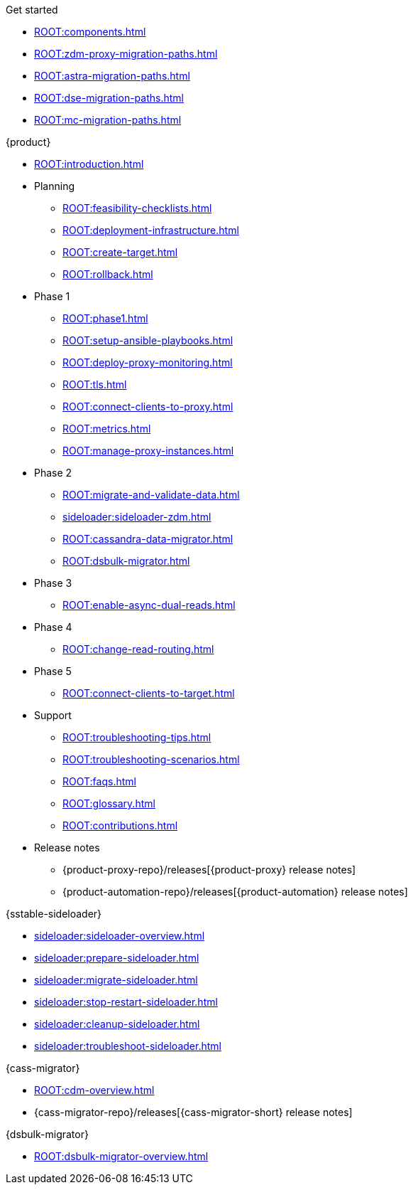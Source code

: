 .Get started
* xref:ROOT:components.adoc[]
* xref:ROOT:zdm-proxy-migration-paths.adoc[]
* xref:ROOT:astra-migration-paths.adoc[]
* xref:ROOT:dse-migration-paths.adoc[]
//* xref:ROOT:hcd-migration-paths.adoc[]
* xref:ROOT:mc-migration-paths.adoc[]

.{product}
* xref:ROOT:introduction.adoc[]
* Planning
** xref:ROOT:feasibility-checklists.adoc[]
** xref:ROOT:deployment-infrastructure.adoc[]
** xref:ROOT:create-target.adoc[]
** xref:ROOT:rollback.adoc[]
* Phase 1
** xref:ROOT:phase1.adoc[]
** xref:ROOT:setup-ansible-playbooks.adoc[]
** xref:ROOT:deploy-proxy-monitoring.adoc[]
** xref:ROOT:tls.adoc[]
** xref:ROOT:connect-clients-to-proxy.adoc[]
** xref:ROOT:metrics.adoc[]
** xref:ROOT:manage-proxy-instances.adoc[]
* Phase 2
** xref:ROOT:migrate-and-validate-data.adoc[]
** xref:sideloader:sideloader-zdm.adoc[]
** xref:ROOT:cassandra-data-migrator.adoc[]
** xref:ROOT:dsbulk-migrator.adoc[]
* Phase 3
** xref:ROOT:enable-async-dual-reads.adoc[]
* Phase 4
** xref:ROOT:change-read-routing.adoc[]
* Phase 5
** xref:ROOT:connect-clients-to-target.adoc[]
* Support
** xref:ROOT:troubleshooting-tips.adoc[]
** xref:ROOT:troubleshooting-scenarios.adoc[]
** xref:ROOT:faqs.adoc[]
** xref:ROOT:glossary.adoc[]
** xref:ROOT:contributions.adoc[]
* Release notes
** {product-proxy-repo}/releases[{product-proxy} release notes]
** {product-automation-repo}/releases[{product-automation} release notes]

.{sstable-sideloader}
* xref:sideloader:sideloader-overview.adoc[]
* xref:sideloader:prepare-sideloader.adoc[]
* xref:sideloader:migrate-sideloader.adoc[]
* xref:sideloader:stop-restart-sideloader.adoc[]
* xref:sideloader:cleanup-sideloader.adoc[]
* xref:sideloader:troubleshoot-sideloader.adoc[]

.{cass-migrator}
* xref:ROOT:cdm-overview.adoc[]
* {cass-migrator-repo}/releases[{cass-migrator-short} release notes]

.{dsbulk-migrator}
* xref:ROOT:dsbulk-migrator-overview.adoc[]